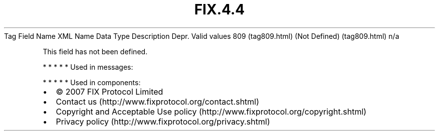 .TH FIX.4.4 "" "" "Tag #809"
Tag
Field Name
XML Name
Data Type
Description
Depr.
Valid values
809 (tag809.html)
(Not Defined) (tag809.html)
n/a
.PP
This field has not been defined.
.PP
   *   *   *   *   *
Used in messages:
.PP
   *   *   *   *   *
Used in components:

.PD 0
.P
.PD

.PP
.PP
.IP \[bu] 2
© 2007 FIX Protocol Limited
.IP \[bu] 2
Contact us (http://www.fixprotocol.org/contact.shtml)
.IP \[bu] 2
Copyright and Acceptable Use policy (http://www.fixprotocol.org/copyright.shtml)
.IP \[bu] 2
Privacy policy (http://www.fixprotocol.org/privacy.shtml)
